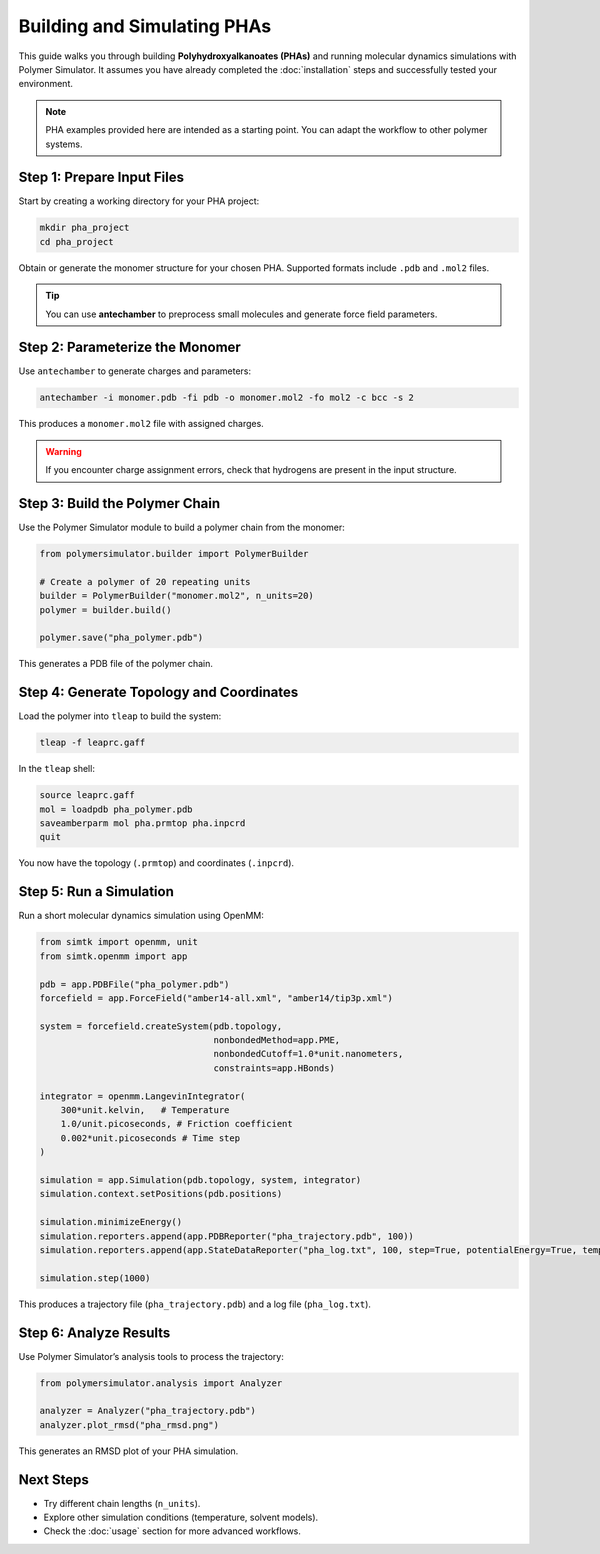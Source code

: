 Building and Simulating PHAs
============================

This guide walks you through building **Polyhydroxyalkanoates (PHAs)** and running molecular dynamics simulations with Polymer Simulator.  
It assumes you have already completed the :doc:`installation` steps and successfully tested your environment.

.. note::
   PHA examples provided here are intended as a starting point. You can adapt the workflow to other polymer systems.

Step 1: Prepare Input Files
---------------------------

Start by creating a working directory for your PHA project:

.. code-block:: bash

   mkdir pha_project
   cd pha_project

Obtain or generate the monomer structure for your chosen PHA.  
Supported formats include ``.pdb`` and ``.mol2`` files.

.. tip::
   You can use **antechamber** to preprocess small molecules and generate force field parameters.

Step 2: Parameterize the Monomer
--------------------------------

Use ``antechamber`` to generate charges and parameters:

.. code-block:: bash

   antechamber -i monomer.pdb -fi pdb -o monomer.mol2 -fo mol2 -c bcc -s 2

This produces a ``monomer.mol2`` file with assigned charges.

.. warning::
   If you encounter charge assignment errors, check that hydrogens are present in the input structure.

Step 3: Build the Polymer Chain
-------------------------------

Use the Polymer Simulator module to build a polymer chain from the monomer:

.. code-block:: python

   from polymersimulator.builder import PolymerBuilder

   # Create a polymer of 20 repeating units
   builder = PolymerBuilder("monomer.mol2", n_units=20)
   polymer = builder.build()

   polymer.save("pha_polymer.pdb")

This generates a PDB file of the polymer chain.

Step 4: Generate Topology and Coordinates
-----------------------------------------

Load the polymer into ``tleap`` to build the system:

.. code-block:: bash

   tleap -f leaprc.gaff

In the ``tleap`` shell:

.. code-block::

   source leaprc.gaff
   mol = loadpdb pha_polymer.pdb
   saveamberparm mol pha.prmtop pha.inpcrd
   quit

You now have the topology (``.prmtop``) and coordinates (``.inpcrd``).

Step 5: Run a Simulation
------------------------

Run a short molecular dynamics simulation using OpenMM:

.. code-block:: python

   from simtk import openmm, unit
   from simtk.openmm import app

   pdb = app.PDBFile("pha_polymer.pdb")
   forcefield = app.ForceField("amber14-all.xml", "amber14/tip3p.xml")

   system = forcefield.createSystem(pdb.topology,
                                    nonbondedMethod=app.PME,
                                    nonbondedCutoff=1.0*unit.nanometers,
                                    constraints=app.HBonds)

   integrator = openmm.LangevinIntegrator(
       300*unit.kelvin,   # Temperature
       1.0/unit.picoseconds, # Friction coefficient
       0.002*unit.picoseconds # Time step
   )

   simulation = app.Simulation(pdb.topology, system, integrator)
   simulation.context.setPositions(pdb.positions)

   simulation.minimizeEnergy()
   simulation.reporters.append(app.PDBReporter("pha_trajectory.pdb", 100))
   simulation.reporters.append(app.StateDataReporter("pha_log.txt", 100, step=True, potentialEnergy=True, temperature=True))

   simulation.step(1000)

This produces a trajectory file (``pha_trajectory.pdb``) and a log file (``pha_log.txt``).

Step 6: Analyze Results
-----------------------

Use Polymer Simulator’s analysis tools to process the trajectory:

.. code-block:: python

   from polymersimulator.analysis import Analyzer

   analyzer = Analyzer("pha_trajectory.pdb")
   analyzer.plot_rmsd("pha_rmsd.png")

This generates an RMSD plot of your PHA simulation.

Next Steps
----------

- Try different chain lengths (``n_units``).  
- Explore other simulation conditions (temperature, solvent models).  
- Check the :doc:`usage` section for more advanced workflows.

